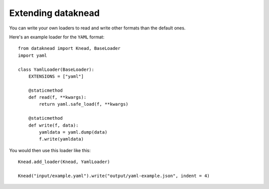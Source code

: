 .. _extending:

Extending dataknead
-------------------
You can write your own loaders to read and write other formats than the default ones.

Here's an example loader for the ``YAML`` format:

::

    from dataknead import Knead, BaseLoader
    import yaml

    class YamlLoader(BaseLoader):
        EXTENSIONS = ["yaml"]

        @staticmethod
        def read(f, **kwargs):
            return yaml.safe_load(f, **kwargs)

        @staticmethod
        def write(f, data):
            yamldata = yaml.dump(data)
            f.write(yamldata)

You would then use this loader like this:

::

    Knead.add_loader(Knead, YamlLoader)

    Knead("input/example.yaml").write("output/yaml-example.json", indent = 4)